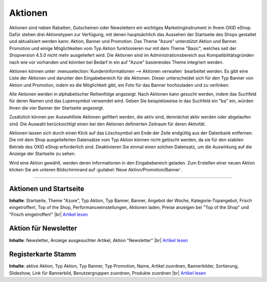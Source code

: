 ﻿Aktionen
********
Aktionen sind neben Rabatten, Gutscheinen oder Newslettern ein wichtiges Marketinginstrument in Ihrem OXID eShop. Dafür stehen drei Aktionstypen zur Verfügung, mit denen hauptsächlich das Aussehen der Startseite des Shops gestaltet und aktualisiert werden kann: Aktion, Banner und Promotion. Das Theme \"Azure\" unterstützt Aktion und Banner. Promotion und einige Möglichkeiten vom Typ Aktion funktionieren nur mit dem Theme \"Basic\", welches seit der Shopversion 4.5.0 nicht mehr ausgeliefert wird. Die Aktionen sind im Administrationsbereich aus Kompatibilitätsgründen nach wie vor vorhanden und könnten bei Bedarf in ein auf \"Azure\" basierendes Theme integriert werden.

.. image:: ../../media/screenshots-de/oxbagv01.png
   :alt: Aktionen
   :height: 504
   :width: 650

Aktionen können unter :menuselection:`Kundeninformationen --> Aktionen verwalten` bearbeitet werden. Es gibt eine Liste der Aktionen und darunter den Eingabebereich für die Aktionen. Dieser unterscheidet sich für den Typ Banner von Aktion und Promotion, indem es die Möglichkeit gibt, ein Foto für das Banner hochzuladen und zu verlinken.

Alle Aktionen werden in alphabetischer Reihenfolge angezeigt. Nach Aktionen kann gesucht werden, indem das Suchfeld für deren Namen und das Lupensymbol verwendet wird. Geben Sie beispielsweise in das Suchfeld ein \"ba\" ein, würden Ihnen die vier Banner der Startseite angezeigt.

Zusätzlich können per Auswahlliste Aktionen gefiltert werden, die aktiv sind, demnächst aktiv werden oder abgelaufen sind. Die Auswahl berücksichtigt einen bei den Aktionen definierten Zeitraum für deren Aktivität.

Aktionen lassen sich durch einen Klick auf das Löschsymbol am Ende der Zeile endgültig aus der Datenbank entfernen. Die mit dem Shop ausgelieferten Datensätze vom Typ Aktion können nicht gelöscht werden, da sie für den stabilen Betrieb des OXID eShop erforderlich sind. Deaktivieren Sie einmal einen solchen Datensatz, um die Auswirkung auf die Anzeige der Startseite zu sehen.

Wird eine Aktion gewählt, werden deren Informationen in den Eingabebereich geladen. Zum Erstellen einer neuen Aktion klicken Sie am unteren Bildschirmrand auf :guilabel:`Neue Aktion/Promotion/Banner`.

-----------------------------------------------------------------------------------------

.. |link| image:: ../../media/icons-de/link.png
.. |br| raw:: html 

   <br />

Aktionen und Startseite
+++++++++++++++++++++++
**Inhalte**: Startseite, Theme \"Azure\", Typ Aktion, Typ Banner, Banner, Angebot der Woche, Kategorie-Topangebot, Frisch eingetroffen!, Top of the Shop, Performanceeinstellungen, Aktionen laden, Preise anzeigen bei \"Top of the Shop\" und \"Frisch eingetroffen!\" |br|
`Artikel lesen <aktionen-und-startseite.html>`_ |link|

Aktion für Newsletter
+++++++++++++++++++++
**Inhalte**: Newsletter, Anzeige ausgesuchter Artikel, Aktion \"Newsletter\" |br|
`Artikel lesen <aktion-fuer-newsletter.html>`_ |link|

Registerkarte Stamm
+++++++++++++++++++
**Inhalte**: aktive Aktion, Typ Aktion, Typ Banner, Typ Promotion, Name, Artikel zuordnen, Bannerbilder, Sortierung, Slideshow, Link für Bannerbild, Benutzergruppen zuordnen, Produkte zuordnen |br|
`Artikel lesen <registerkarte-stamm.html>`_ |link|
